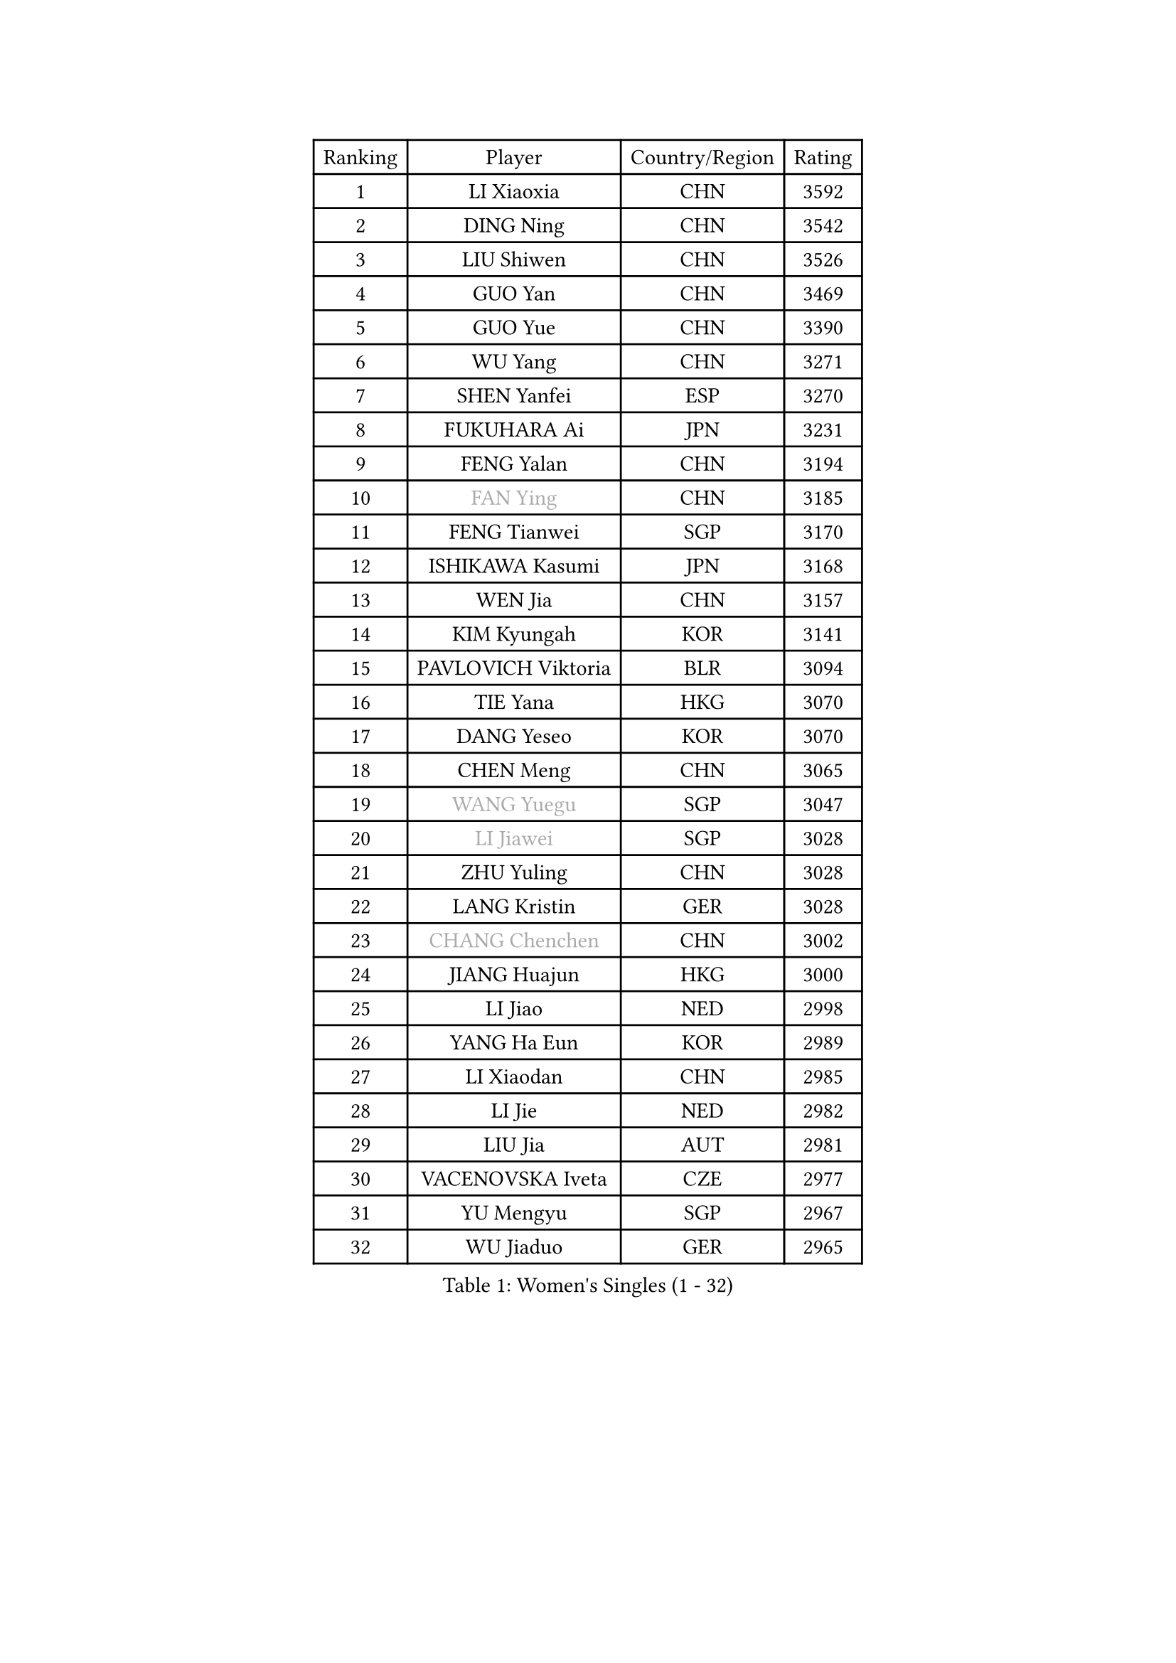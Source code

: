 
#set text(font: ("Courier New", "NSimSun"))
#figure(
  caption: "Women's Singles (1 - 32)",
    table(
      columns: 4,
      [Ranking], [Player], [Country/Region], [Rating],
      [1], [LI Xiaoxia], [CHN], [3592],
      [2], [DING Ning], [CHN], [3542],
      [3], [LIU Shiwen], [CHN], [3526],
      [4], [GUO Yan], [CHN], [3469],
      [5], [GUO Yue], [CHN], [3390],
      [6], [WU Yang], [CHN], [3271],
      [7], [SHEN Yanfei], [ESP], [3270],
      [8], [FUKUHARA Ai], [JPN], [3231],
      [9], [FENG Yalan], [CHN], [3194],
      [10], [#text(gray, "FAN Ying")], [CHN], [3185],
      [11], [FENG Tianwei], [SGP], [3170],
      [12], [ISHIKAWA Kasumi], [JPN], [3168],
      [13], [WEN Jia], [CHN], [3157],
      [14], [KIM Kyungah], [KOR], [3141],
      [15], [PAVLOVICH Viktoria], [BLR], [3094],
      [16], [TIE Yana], [HKG], [3070],
      [17], [DANG Yeseo], [KOR], [3070],
      [18], [CHEN Meng], [CHN], [3065],
      [19], [#text(gray, "WANG Yuegu")], [SGP], [3047],
      [20], [#text(gray, "LI Jiawei")], [SGP], [3028],
      [21], [ZHU Yuling], [CHN], [3028],
      [22], [LANG Kristin], [GER], [3028],
      [23], [#text(gray, "CHANG Chenchen")], [CHN], [3002],
      [24], [JIANG Huajun], [HKG], [3000],
      [25], [LI Jiao], [NED], [2998],
      [26], [YANG Ha Eun], [KOR], [2989],
      [27], [LI Xiaodan], [CHN], [2985],
      [28], [LI Jie], [NED], [2982],
      [29], [LIU Jia], [AUT], [2981],
      [30], [VACENOVSKA Iveta], [CZE], [2977],
      [31], [YU Mengyu], [SGP], [2967],
      [32], [WU Jiaduo], [GER], [2965],
    )
  )#pagebreak()

#set text(font: ("Courier New", "NSimSun"))
#figure(
  caption: "Women's Singles (33 - 64)",
    table(
      columns: 4,
      [Ranking], [Player], [Country/Region], [Rating],
      [33], [TIKHOMIROVA Anna], [RUS], [2961],
      [34], [MONTEIRO DODEAN Daniela], [ROU], [2955],
      [35], [MOON Hyunjung], [KOR], [2953],
      [36], [LI Qian], [POL], [2952],
      [37], [LI Xue], [FRA], [2948],
      [38], [NI Xia Lian], [LUX], [2947],
      [39], [SEOK Hajung], [KOR], [2942],
      [40], [HIRANO Sayaka], [JPN], [2940],
      [41], [SAMARA Elizabeta], [ROU], [2931],
      [42], [WANG Xuan], [CHN], [2928],
      [43], [PESOTSKA Margaryta], [UKR], [2919],
      [44], [LEE Ho Ching], [HKG], [2917],
      [45], [XIAN Yifang], [FRA], [2910],
      [46], [LEE Eunhee], [KOR], [2910],
      [47], [WAKAMIYA Misako], [JPN], [2909],
      [48], [#text(gray, "PARK Miyoung")], [KOR], [2897],
      [49], [SUH Hyo Won], [KOR], [2887],
      [50], [PARTYKA Natalia], [POL], [2882],
      [51], [IVANCAN Irene], [GER], [2881],
      [52], [MORIZONO Misaki], [JPN], [2878],
      [53], [NG Wing Nam], [HKG], [2878],
      [54], [JEON Jihee], [KOR], [2877],
      [55], [#text(gray, "YAO Yan")], [CHN], [2873],
      [56], [#text(gray, "GAO Jun")], [USA], [2854],
      [57], [#text(gray, "SUN Beibei")], [SGP], [2846],
      [58], [CHOI Moonyoung], [KOR], [2842],
      [59], [POTA Georgina], [HUN], [2842],
      [60], [RAMIREZ Sara], [ESP], [2839],
      [61], [LIN Ye], [SGP], [2836],
      [62], [YOON Sunae], [KOR], [2832],
      [63], [RI Mi Gyong], [PRK], [2825],
      [64], [FUJII Hiroko], [JPN], [2824],
    )
  )#pagebreak()

#set text(font: ("Courier New", "NSimSun"))
#figure(
  caption: "Women's Singles (65 - 96)",
    table(
      columns: 4,
      [Ranking], [Player], [Country/Region], [Rating],
      [65], [RI Myong Sun], [PRK], [2822],
      [66], [SONG Maeum], [KOR], [2816],
      [67], [#text(gray, "SCHALL Elke")], [GER], [2814],
      [68], [CHENG I-Ching], [TPE], [2811],
      [69], [LOVAS Petra], [HUN], [2810],
      [70], [EKHOLM Matilda], [SWE], [2798],
      [71], [ZHENG Jiaqi], [USA], [2794],
      [72], [MATSUZAWA Marina], [JPN], [2782],
      [73], [SHAN Xiaona], [GER], [2780],
      [74], [BALAZOVA Barbora], [SVK], [2775],
      [75], [PERGEL Szandra], [HUN], [2772],
      [76], [CECHOVA Dana], [CZE], [2770],
      [77], [KIM Jong], [PRK], [2769],
      [78], [PARK Youngsook], [KOR], [2769],
      [79], [FUKUOKA Haruna], [JPN], [2767],
      [80], [STRBIKOVA Renata], [CZE], [2763],
      [81], [TOTH Krisztina], [HUN], [2760],
      [82], [SKOV Mie], [DEN], [2759],
      [83], [KOMWONG Nanthana], [THA], [2758],
      [84], [WINTER Sabine], [GER], [2753],
      [85], [LEE I-Chen], [TPE], [2748],
      [86], [CHOI Jeongmin], [KOR], [2744],
      [87], [CHEN Szu-Yu], [TPE], [2743],
      [88], [ISHIGAKI Yuka], [JPN], [2735],
      [89], [TANIOKA Ayuka], [JPN], [2734],
      [90], [HUANG Yi-Hua], [TPE], [2727],
      [91], [PASKAUSKIENE Ruta], [LTU], [2720],
      [92], [MIKHAILOVA Polina], [RUS], [2719],
      [93], [TASHIRO Saki], [JPN], [2717],
      [94], [SOLJA Amelie], [AUT], [2716],
      [95], [YAMANASHI Yuri], [JPN], [2714],
      [96], [MOLNAR Cornelia], [CRO], [2712],
    )
  )#pagebreak()

#set text(font: ("Courier New", "NSimSun"))
#figure(
  caption: "Women's Singles (97 - 128)",
    table(
      columns: 4,
      [Ranking], [Player], [Country/Region], [Rating],
      [97], [BILENKO Tetyana], [UKR], [2711],
      [98], [TAN Wenling], [ITA], [2711],
      [99], [STEFANSKA Kinga], [POL], [2710],
      [100], [MAEDA Miyu], [JPN], [2705],
      [101], [STEFANOVA Nikoleta], [ITA], [2704],
      [102], [HAPONOVA Hanna], [UKR], [2698],
      [103], [BARTHEL Zhenqi], [GER], [2696],
      [104], [FADEEVA Oxana], [RUS], [2695],
      [105], [LIN Chia-Hui], [TPE], [2694],
      [106], [GRUNDISCH Carole], [FRA], [2692],
      [107], [PRIVALOVA Alexandra], [BLR], [2686],
      [108], [PAVLOVICH Veronika], [BLR], [2679],
      [109], [#text(gray, "BOROS Tamara")], [CRO], [2677],
      [110], [#text(gray, "GANINA Svetlana")], [RUS], [2671],
      [111], [FEHER Gabriela], [SRB], [2670],
      [112], [NGUYEN Thi Viet Linh], [VIE], [2664],
      [113], [ODOROVA Eva], [SVK], [2659],
      [114], [XIAO Maria], [ESP], [2657],
      [115], [ZHOU Yihan], [SGP], [2657],
      [116], [ERDELJI Anamaria], [SRB], [2650],
      [117], [#text(gray, "RAO Jingwen")], [CHN], [2649],
      [118], [KIM Hye Song], [PRK], [2648],
      [119], [WANG Chen], [CHN], [2643],
      [120], [TIAN Yuan], [CRO], [2643],
      [121], [LI Qiangbing], [AUT], [2635],
      [122], [WU Xue], [DOM], [2633],
      [123], [CREEMERS Linda], [NED], [2632],
      [124], [HU Melek], [TUR], [2632],
      [125], [SZOCS Bernadette], [ROU], [2629],
      [126], [DOO Hoi Kem], [HKG], [2626],
      [127], [SOLJA Petrissa], [GER], [2621],
      [128], [KUZMINA Elena], [RUS], [2619],
    )
  )